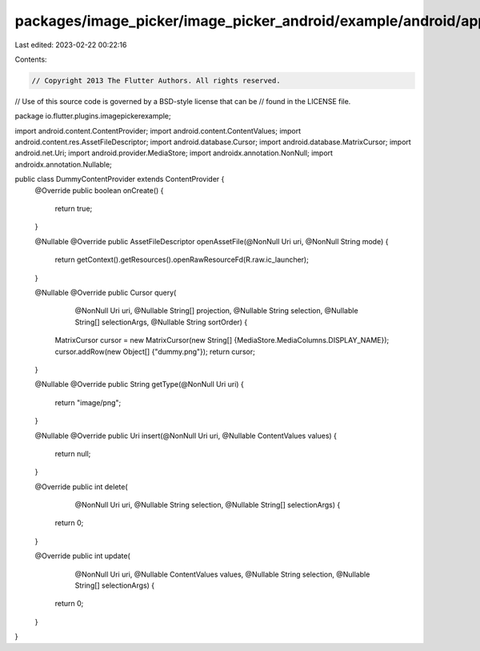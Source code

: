 packages/image_picker/image_picker_android/example/android/app/src/main/java/io/flutter/plugins/imagepickerexample/DummyContentProvider.java
============================================================================================================================================

Last edited: 2023-02-22 00:22:16

Contents:

.. code-block:: java

    // Copyright 2013 The Flutter Authors. All rights reserved.
// Use of this source code is governed by a BSD-style license that can be
// found in the LICENSE file.

package io.flutter.plugins.imagepickerexample;

import android.content.ContentProvider;
import android.content.ContentValues;
import android.content.res.AssetFileDescriptor;
import android.database.Cursor;
import android.database.MatrixCursor;
import android.net.Uri;
import android.provider.MediaStore;
import androidx.annotation.NonNull;
import androidx.annotation.Nullable;

public class DummyContentProvider extends ContentProvider {
  @Override
  public boolean onCreate() {
    return true;
  }

  @Nullable
  @Override
  public AssetFileDescriptor openAssetFile(@NonNull Uri uri, @NonNull String mode) {
    return getContext().getResources().openRawResourceFd(R.raw.ic_launcher);
  }

  @Nullable
  @Override
  public Cursor query(
      @NonNull Uri uri,
      @Nullable String[] projection,
      @Nullable String selection,
      @Nullable String[] selectionArgs,
      @Nullable String sortOrder) {
    MatrixCursor cursor = new MatrixCursor(new String[] {MediaStore.MediaColumns.DISPLAY_NAME});
    cursor.addRow(new Object[] {"dummy.png"});
    return cursor;
  }

  @Nullable
  @Override
  public String getType(@NonNull Uri uri) {
    return "image/png";
  }

  @Nullable
  @Override
  public Uri insert(@NonNull Uri uri, @Nullable ContentValues values) {
    return null;
  }

  @Override
  public int delete(
      @NonNull Uri uri, @Nullable String selection, @Nullable String[] selectionArgs) {
    return 0;
  }

  @Override
  public int update(
      @NonNull Uri uri,
      @Nullable ContentValues values,
      @Nullable String selection,
      @Nullable String[] selectionArgs) {
    return 0;
  }
}


